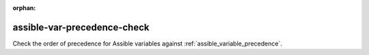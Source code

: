 :orphan:

assible-var-precedence-check
============================

Check the order of precedence for Assible variables against :ref:`assible_variable_precedence`.
